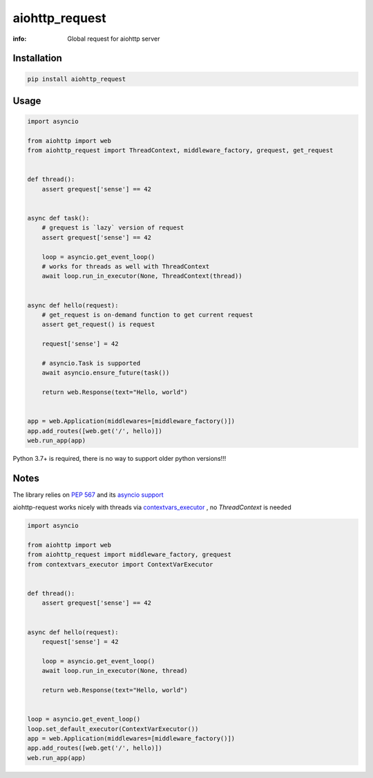 aiohttp_request
===============

:info: Global request for aiohttp server

.. image:: https://travis-ci.org/hellysmile/aiohttp_request.svg?branch=master
    :target: https://travis-ci.org/hellysmile/aiohttp_request

.. image:: https://img.shields.io/pypi/v/aiohttp_request.svg
    :target: https://pypi.python.org/pypi/aiohttp_request

.. image:: https://codecov.io/gh/hellysmile/aiohttp_request/branch/master/graph/badge.svg
    :target: https://codecov.io/gh/hellysmile/aiohttp_request

Installation
------------

.. code-block:: shell

    pip install aiohttp_request

Usage
-----

.. code-block:: python

    import asyncio

    from aiohttp import web
    from aiohttp_request import ThreadContext, middleware_factory, grequest, get_request


    def thread():
        assert grequest['sense'] == 42


    async def task():
        # grequest is `lazy` version of request
        assert grequest['sense'] == 42

        loop = asyncio.get_event_loop()
        # works for threads as well with ThreadContext
        await loop.run_in_executor(None, ThreadContext(thread))


    async def hello(request):
        # get_request is on-demand function to get current request
        assert get_request() is request

        request['sense'] = 42

        # asyncio.Task is supported
        await asyncio.ensure_future(task())

        return web.Response(text="Hello, world")


    app = web.Application(middlewares=[middleware_factory()])
    app.add_routes([web.get('/', hello)])
    web.run_app(app)

Python 3.7+ is required, there is no way to support older python versions!!!

Notes
-----

The library relies on `PEP 567 <https://www.python.org/dev/peps/pep-0567/>`_ and its `asyncio support <https://docs.python.org/3.7/library/contextvars.html#asyncio-support>`_

aiohttp-request works nicely with threads via `contextvars_executor <https://github.com/hellysmile/contextvars_executor>`_ , no `ThreadContext` is needed

.. code-block:: python

    import asyncio

    from aiohttp import web
    from aiohttp_request import middleware_factory, grequest
    from contextvars_executor import ContextVarExecutor


    def thread():
        assert grequest['sense'] == 42


    async def hello(request):
        request['sense'] = 42

        loop = asyncio.get_event_loop()
        await loop.run_in_executor(None, thread)

        return web.Response(text="Hello, world")


    loop = asyncio.get_event_loop()
    loop.set_default_executor(ContextVarExecutor())
    app = web.Application(middlewares=[middleware_factory()])
    app.add_routes([web.get('/', hello)])
    web.run_app(app)
